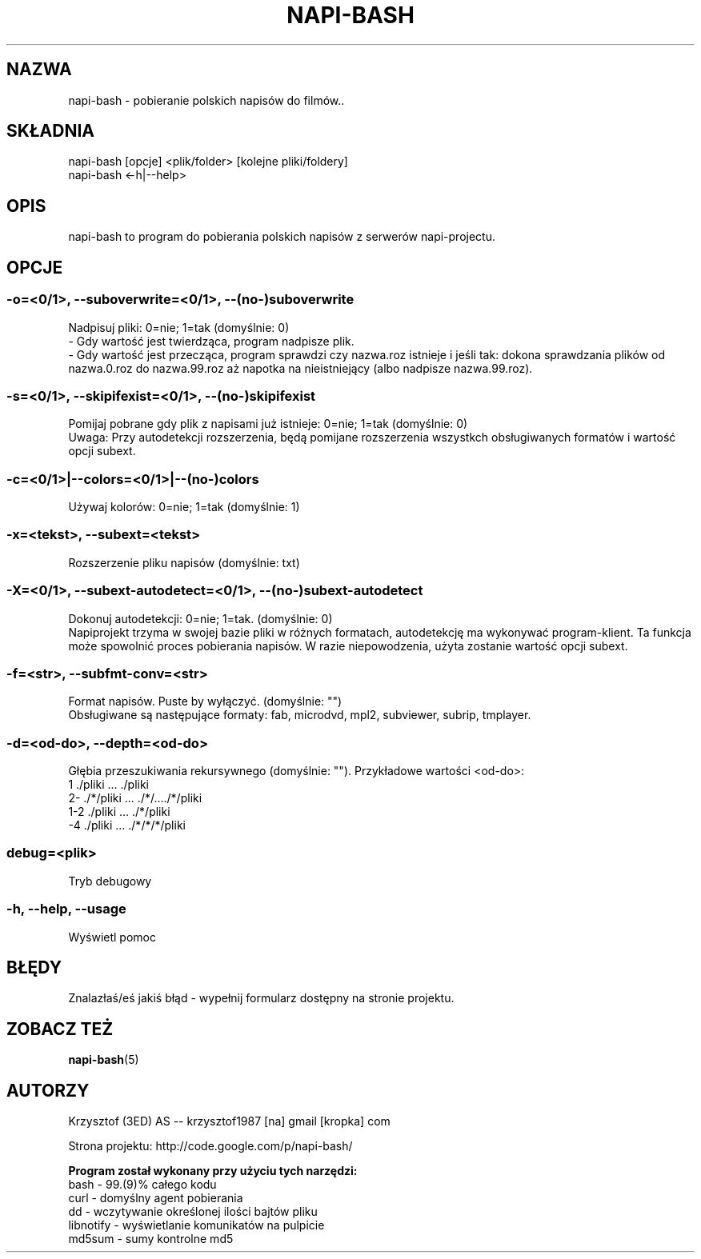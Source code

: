 .\" Manpage for napi-bash.
.TH NAPI-BASH 1 "2013-06-13" "0.31" "napi-bash"
.SH NAZWA
napi-bash - pobieranie polskich napisów do filmów..
.SH SKŁADNIA
napi-bash [opcje] <plik/folder> [kolejne pliki/foldery]
.br
napi-bash <-h|--help>
.SH OPIS
napi-bash to program do pobierania polskich napisów z serwerów napi-projectu.
.SH OPCJE
.SS -o=<0/1>, --suboverwrite=<0/1>, --(no-)suboverwrite
Nadpisuj pliki: 0=nie; 1=tak (domyślnie: 0)
.br
- Gdy wartość jest twierdząca, program nadpisze plik.
.br
- Gdy wartość jest przecząca, program sprawdzi czy nazwa.roz istnieje i jeśli tak: dokona sprawdzania plików od nazwa.0.roz do nazwa.99.roz aż napotka na nieistniejący (albo nadpisze nazwa.99.roz).
.SS -s=<0/1>, --skipifexist=<0/1>, --(no-)skipifexist
Pomijaj pobrane gdy plik z napisami już istnieje: 0=nie; 1=tak (domyślnie: 0)
.br
Uwaga: Przy autodetekcji rozszerzenia, będą pomijane rozszerzenia wszystkch obsługiwanych formatów i wartość opcji subext.
.SS -c=<0/1>|--colors=<0/1>|--(no-)colors
Używaj kolorów: 0=nie; 1=tak (domyślnie: 1)
.SS -x=<tekst>, --subext=<tekst>
Rozszerzenie pliku napisów (domyślnie: txt)
.SS -X=<0/1>, --subext-autodetect=<0/1>, --(no-)subext-autodetect
Dokonuj autodetekcji: 0=nie; 1=tak. (domyślnie: 0)
.br
Napiprojekt trzyma w swojej bazie pliki w różnych formatach, autodetekcję ma wykonywać program-klient. Ta funkcja może spowolnić proces pobierania napisów. W razie niepowodzenia, użyta zostanie wartość opcji subext.
.SS -f=<str>, --subfmt-conv=<str>
Format napisów. Puste by wyłączyć. (domyślnie: "")
.br
Obsługiwane są następujące formaty: fab, microdvd, mpl2, subviewer, subrip, tmplayer.
.SS -d=<od-do>, --depth=<od-do>
Głębia przeszukiwania rekursywnego (domyślnie: ""). Przykładowe wartości <od-do>:
.br
1     ./pliki      ...   ./pliki
.br
2-    ./*/pliki    ...   ./*/..../*/pliki
.br
1-2   ./pliki      ...   ./*/pliki
.br
-4    ./pliki      ...   ./*/*/*/pliki
.SS debug=<plik>
Tryb debugowy
.SS -h, --help, --usage
Wyświetl pomoc
.SH BŁĘDY
Znalazłaś/eś jakiś błąd - wypełnij formularz dostępny na stronie projektu.
.SH ZOBACZ TEŻ
.BR napi-bash (5)
.SH AUTORZY
Krzysztof (3ED) AS  -- krzysztof1987  [na]  gmail  [kropka]  com
.PP
Strona projektu: http://code.google.com/p/napi-bash/
.PP
.B Program został wykonany przy użyciu tych narzędzi:
    bash      - 99.(9)% całego kodu
    curl      - domyślny agent pobierania
    dd        - wczytywanie określonej ilości bajtów pliku
    libnotify - wyświetlanie komunikatów na pulpicie
    md5sum    - sumy kontrolne md5
.fi
